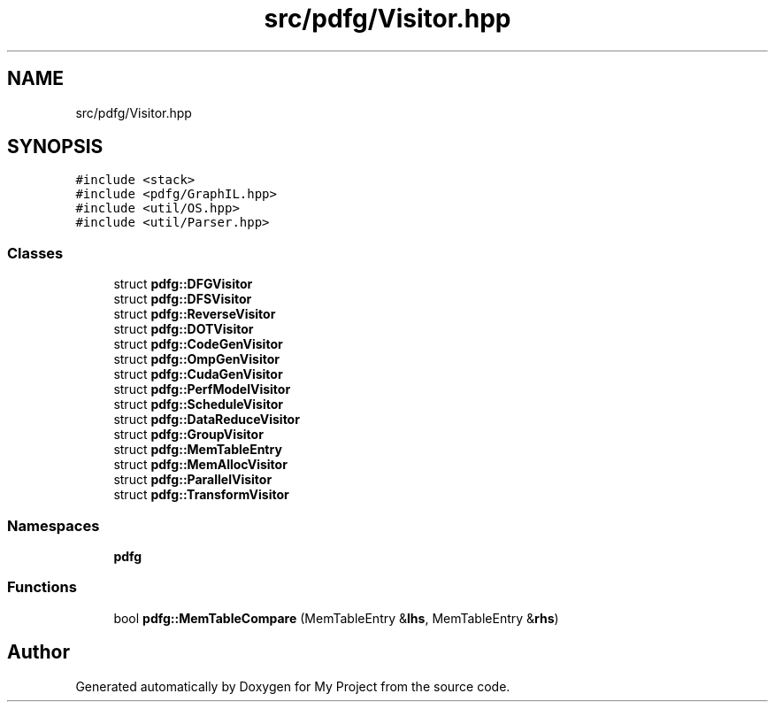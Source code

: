 .TH "src/pdfg/Visitor.hpp" 3 "Sun Jul 12 2020" "My Project" \" -*- nroff -*-
.ad l
.nh
.SH NAME
src/pdfg/Visitor.hpp
.SH SYNOPSIS
.br
.PP
\fC#include <stack>\fP
.br
\fC#include <pdfg/GraphIL\&.hpp>\fP
.br
\fC#include <util/OS\&.hpp>\fP
.br
\fC#include <util/Parser\&.hpp>\fP
.br

.SS "Classes"

.in +1c
.ti -1c
.RI "struct \fBpdfg::DFGVisitor\fP"
.br
.ti -1c
.RI "struct \fBpdfg::DFSVisitor\fP"
.br
.ti -1c
.RI "struct \fBpdfg::ReverseVisitor\fP"
.br
.ti -1c
.RI "struct \fBpdfg::DOTVisitor\fP"
.br
.ti -1c
.RI "struct \fBpdfg::CodeGenVisitor\fP"
.br
.ti -1c
.RI "struct \fBpdfg::OmpGenVisitor\fP"
.br
.ti -1c
.RI "struct \fBpdfg::CudaGenVisitor\fP"
.br
.ti -1c
.RI "struct \fBpdfg::PerfModelVisitor\fP"
.br
.ti -1c
.RI "struct \fBpdfg::ScheduleVisitor\fP"
.br
.ti -1c
.RI "struct \fBpdfg::DataReduceVisitor\fP"
.br
.ti -1c
.RI "struct \fBpdfg::GroupVisitor\fP"
.br
.ti -1c
.RI "struct \fBpdfg::MemTableEntry\fP"
.br
.ti -1c
.RI "struct \fBpdfg::MemAllocVisitor\fP"
.br
.ti -1c
.RI "struct \fBpdfg::ParallelVisitor\fP"
.br
.ti -1c
.RI "struct \fBpdfg::TransformVisitor\fP"
.br
.in -1c
.SS "Namespaces"

.in +1c
.ti -1c
.RI " \fBpdfg\fP"
.br
.in -1c
.SS "Functions"

.in +1c
.ti -1c
.RI "bool \fBpdfg::MemTableCompare\fP (MemTableEntry &\fBlhs\fP, MemTableEntry &\fBrhs\fP)"
.br
.in -1c
.SH "Author"
.PP 
Generated automatically by Doxygen for My Project from the source code\&.
